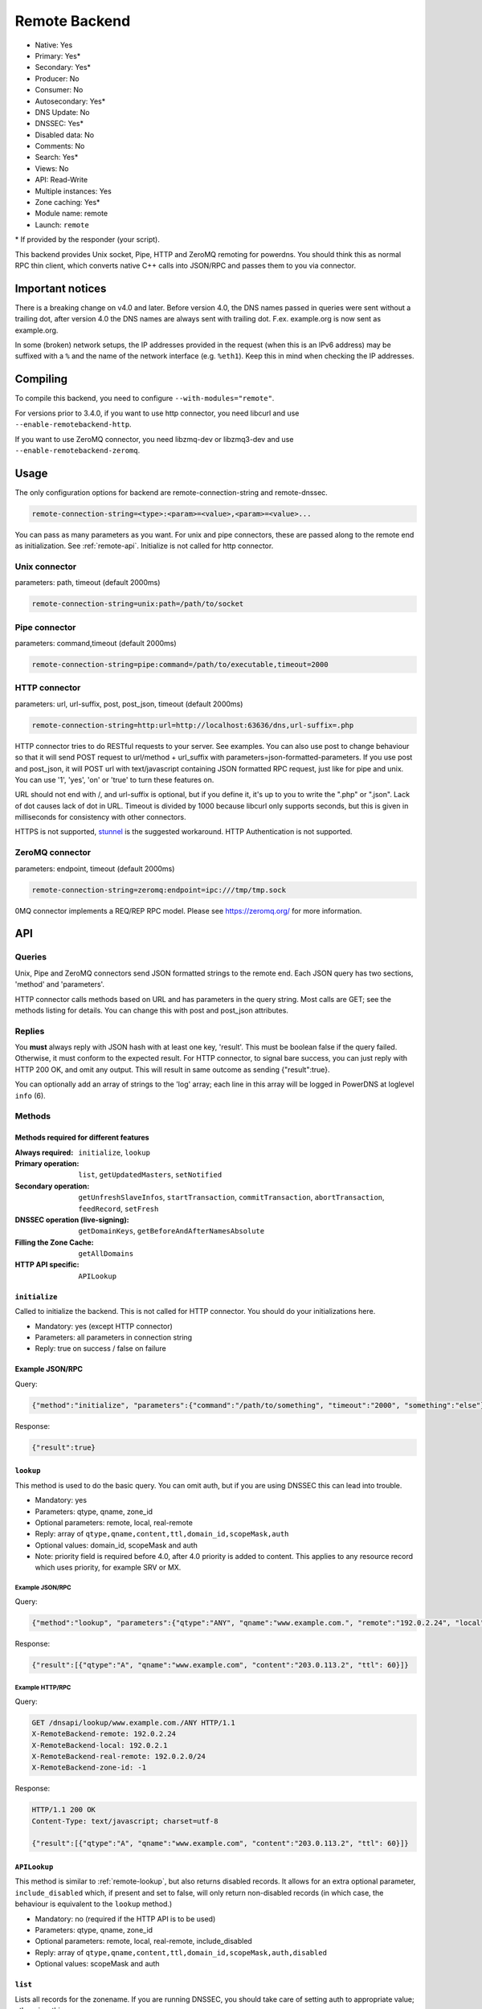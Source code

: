 Remote Backend
==============

* Native: Yes
* Primary: Yes\*
* Secondary: Yes\*
* Producer: No
* Consumer: No
* Autosecondary: Yes\*
* DNS Update: No
* DNSSEC: Yes\*
* Disabled data: No
* Comments: No
* Search: Yes\*
* Views: No
* API: Read-Write
* Multiple instances: Yes
* Zone caching: Yes\*
* Module name: remote
* Launch: ``remote``

\* If provided by the responder (your script).

This backend provides Unix socket, Pipe, HTTP and ZeroMQ remoting for
powerdns. You should think this as normal RPC thin client, which
converts native C++ calls into JSON/RPC and passes them to you via
connector.

Important notices
-----------------

There is a breaking change on v4.0 and later. Before version 4.0, the
DNS names passed in queries were sent without a trailing dot, after version 4.0
the DNS names are always sent with trailing dot. F.ex. example.org is now sent
as example.org.

In some (broken) network setups, the IP addresses provided in the
request (when this is an IPv6 address) may be suffixed with a ``%`` and
the name of the network interface (e.g. ``%eth1``). Keep this in mind
when checking the IP addresses.

Compiling
---------

To compile this backend, you need to configure
``--with-modules="remote"``.

For versions prior to 3.4.0, if you want to use http connector, you need
libcurl and use ``--enable-remotebackend-http``.

If you want to use ZeroMQ connector, you need libzmq-dev or libzmq3-dev
and use ``--enable-remotebackend-zeromq``.

Usage
-----

The only configuration options for backend are remote-connection-string
and remote-dnssec.

.. code-block:: ini

    remote-connection-string=<type>:<param>=<value>,<param>=<value>...

You can pass as many parameters as you want. For unix and pipe
connectors, these are passed along to the remote end as initialization.
See :ref:`remote-api`. Initialize is not called for http connector.

Unix connector
^^^^^^^^^^^^^^

parameters: path, timeout (default 2000ms)

.. code-block:: ini

    remote-connection-string=unix:path=/path/to/socket

Pipe connector
^^^^^^^^^^^^^^

parameters: command,timeout (default 2000ms)

.. code-block:: ini

    remote-connection-string=pipe:command=/path/to/executable,timeout=2000

HTTP connector
^^^^^^^^^^^^^^

parameters: url, url-suffix, post, post_json, timeout (default 2000ms)

.. code-block:: ini

    remote-connection-string=http:url=http://localhost:63636/dns,url-suffix=.php

HTTP connector tries to do RESTful requests to your server. See
examples. You can also use post to change behaviour so that it will send
POST request to url/method + url_suffix with
parameters=json-formatted-parameters. If you use post and post_json, it
will POST url with text/javascript containing JSON formatted RPC
request, just like for pipe and unix. You can use '1', 'yes', 'on' or
'true' to turn these features on.

URL should not end with /, and url-suffix is optional, but if you define
it, it's up to you to write the ".php" or ".json". Lack of dot causes
lack of dot in URL. Timeout is divided by 1000 because libcurl only
supports seconds, but this is given in milliseconds for consistency with
other connectors.

HTTPS is not supported, `stunnel <https://www.stunnel.org>`__ is the
suggested workaround. HTTP Authentication is not supported.

ZeroMQ connector
^^^^^^^^^^^^^^^^

parameters: endpoint, timeout (default 2000ms)

.. code-block:: ini

    remote-connection-string=zeromq:endpoint=ipc:///tmp/tmp.sock

0MQ connector implements a REQ/REP RPC model. Please see
https://zeromq.org/ for more information.

.. _remote-api:

API
---

Queries
^^^^^^^

Unix, Pipe and ZeroMQ connectors send JSON formatted strings to the
remote end. Each JSON query has two sections, 'method' and 'parameters'.

HTTP connector calls methods based on URL and has parameters in the
query string. Most calls are GET; see the methods listing for details.
You can change this with post and post_json attributes.

Replies
^^^^^^^

You **must** always reply with JSON hash with at least one key,
'result'. This must be boolean false if the query failed. Otherwise, it
must conform to the expected result. For HTTP connector, to signal bare
success, you can just reply with HTTP 200 OK, and omit any output. This
will result in same outcome as sending {"result":true}.

You can optionally add an array of strings to the 'log' array; each line
in this array will be logged in PowerDNS at loglevel ``info`` (6).

Methods
^^^^^^^

Methods required for different features
~~~~~~~~~~~~~~~~~~~~~~~~~~~~~~~~~~~~~~~
:Always required: ``initialize``, ``lookup``
:Primary operation: ``list``, ``getUpdatedMasters``, ``setNotified``
:Secondary operation: ``getUnfreshSlaveInfos``, ``startTransaction``, ``commitTransaction``, ``abortTransaction``, ``feedRecord``, ``setFresh``
:DNSSEC operation (live-signing): ``getDomainKeys``, ``getBeforeAndAfterNamesAbsolute``
:Filling the Zone Cache: ``getAllDomains``
:HTTP API specific: ``APILookup``

``initialize``
~~~~~~~~~~~~~~

Called to initialize the backend. This is not called for HTTP connector.
You should do your initializations here.

-  Mandatory: yes (except HTTP connector)
-  Parameters: all parameters in connection string
-  Reply: true on success / false on failure

Example JSON/RPC
~~~~~~~~~~~~~~~~

Query:

.. code-block:: json

    {"method":"initialize", "parameters":{"command":"/path/to/something", "timeout":"2000", "something":"else"}}

Response:

.. code-block:: json

    {"result":true}

.. _remote-lookup:

``lookup``
~~~~~~~~~~

This method is used to do the basic query. You can omit auth, but if you
are using DNSSEC this can lead into trouble.

-  Mandatory: yes
-  Parameters: qtype, qname, zone_id
-  Optional parameters: remote, local, real-remote
-  Reply: array of ``qtype,qname,content,ttl,domain_id,scopeMask,auth``
-  Optional values: domain_id, scopeMask and auth
-  Note: priority field is required before 4.0, after 4.0 priority is
   added to content. This applies to any resource record which uses
   priority, for example SRV or MX.

Example JSON/RPC
''''''''''''''''

Query:

.. code-block:: json

    {"method":"lookup", "parameters":{"qtype":"ANY", "qname":"www.example.com.", "remote":"192.0.2.24", "local":"192.0.2.1", "real-remote":"192.0.2.0/24", "zone-id":-1}}

Response:

.. code-block:: json

    {"result":[{"qtype":"A", "qname":"www.example.com", "content":"203.0.113.2", "ttl": 60}]}

Example HTTP/RPC
''''''''''''''''

Query:

.. code-block:: http

    GET /dnsapi/lookup/www.example.com./ANY HTTP/1.1
    X-RemoteBackend-remote: 192.0.2.24
    X-RemoteBackend-local: 192.0.2.1
    X-RemoteBackend-real-remote: 192.0.2.0/24
    X-RemoteBackend-zone-id: -1

Response:

.. code-block:: http

    HTTP/1.1 200 OK
    Content-Type: text/javascript; charset=utf-8

    {"result":[{"qtype":"A", "qname":"www.example.com", "content":"203.0.113.2", "ttl": 60}]}

``APILookup``
~~~~~~~~~~~~~

This method is similar to :ref:`remote-lookup`, but also returns disabled
records. It allows for an extra optional parameter, ``include_disabled`` which,
if present and set to false, will only return non-disabled records (in which
case, the behaviour is equivalent to the ``lookup`` method.)

-  Mandatory: no (required if the HTTP API is to be used)
-  Parameters: qtype, qname, zone_id
-  Optional parameters: remote, local, real-remote, include_disabled
-  Reply: array of ``qtype,qname,content,ttl,domain_id,scopeMask,auth,disabled``
-  Optional values: scopeMask and auth

``list``
~~~~~~~~

Lists all records for the zonename. If you are running DNSSEC, you
should take care of setting auth to appropriate value; otherwise, things
can go wrong.

-  Mandatory: no (gives AXFR support)
-  Parameters: zonename, domain_id
-  Optional parameters: domain_id
-  Reply: array of ``qtype,qname,content,ttl,domain_id,scopeMask,auth``
-  Optional values: domain_id, scopeMask and auth

Example JSON/RPC
''''''''''''''''

Query:

.. code-block:: json

    {"method":"list", "parameters":{"zonename":"example.com.","domain_id":-1}}

Response (split into lines for ease of reading)

.. code-block:: json

    {"result":[
      {"qtype":"SOA", "qname":"example.com", "content":"dns1.icann.org. hostmaster.icann.org. 2012081600 7200 3600 1209600 3600", "ttl": 3600},
      {"qtype":"NS", "qname":"example.com", "content":"ns1.example.com", "ttl": 60},
      {"qtype":"MX", "qname":"example.com", "content":"10 mx1.example.com.", "ttl": 60},
      {"qtype":"A", "qname":"www.example.com", "content":"203.0.113.2", "ttl": 60},
      {"qtype":"A", "qname":"ns1.example.com", "content":"192.0.2.2", "ttl": 60},
      {"qtype":"A", "qname":"mx1.example.com", "content":"192.0.2.3", "ttl": 60}
    ]}

Example HTTP/RPC
''''''''''''''''

Query:

.. code-block:: http

    GET /dnsapi/list/-1/example.com HTTP/1.1
    X-RemoteBackend-domain-id: -1

Response:

.. code-block:: http

    HTTP/1.1 200 OK
    Content-Type: text/javascript; charset=utf-8

    {"result":[{"qtype":"SOA", "qname":"example.com", "content":"dns1.icann.org. hostmaster.icann.org. 2012081600 7200 3600 1209600 3600", "ttl": 3600},{"qtype":"NS", "qname":"example.com", "content":"ns1.example.com", "ttl": 60},{"qtype":"MX", "qname":"example.com", "content":"10 mx1.example.com.", "ttl": 60},{"qtype":"A", "qname":"www.example.com", "content":"203.0.113.2", "ttl": 60},{"qtype":"A", "qname":"ns1.example.com", "content":"192.0.2.2", "ttl": 60},{"qtype":"A", "qname":"mx1.example.com", "content":"192.0.2.3", "ttl": 60}]}

``getBeforeAndAfterNamesAbsolute``
~~~~~~~~~~~~~~~~~~~~~~~~~~~~~~~~~~

Asks the names before and after qname. qname is given without domain part.
Care must be taken to handle wrap-around when qname is first or last in the ordered list.
Do not return nil or an empty string for ``before`` and ``after``.
When using NSEC, ``unhashed`` can be an empty string (but MUST be present in the response).
The ``qname`` will be hashed when using NSEC3 and in the response, ``unhashed`` should be the records' real name without the domain part, and ``before`` and ``after`` should be the hashes.

-  Mandatory: for NSEC/NSEC3 non-narrow
-  Parameters: id (domain ID), qname
-  Reply: before, after, unhashed

Example JSON/RPC
''''''''''''''''

Query:

.. code-block:: json

    {"method":"getBeforeAndAfterNamesAbsolute", "params":{"id":0,"qname":"www."}}

Response:

.. code-block:: json

    {"result":{"before":"ns1","after":""}}

Example HTTP/RPC
''''''''''''''''

Query:

::

    /dnsapi/getbeforeandafternamesabsolute/0/www.example.com

Response:

.. code-block:: json

    {"result":{"before":"ns1","after":""}}

``getAllDomainMetadata``
~~~~~~~~~~~~~~~~~~~~~~~~

Returns the value(s) for variable kind for zone name. You **must**
always return something, if there are no values, you shall return an empty
set.

*  Mandatory: yes
*  Parameters: name
*  Reply: hash of key to array of strings

Example JSON/RPC
''''''''''''''''

Query:

.. code-block:: json

    {"method":"getalldomainmetadata", "parameters":{"name":"example.com"}}

Response:

.. code-block:: json

    {"result":{"PRESIGNED":["0"]}}

Example HTTP/RPC
''''''''''''''''

Query:

.. code-block:: http

    GET /dnsapi/getalldomainmetadata/example.com HTTP/1.1

Response:

.. code-block:: http

    HTTP/1.1 200 OK
    Content-Type: text/javascript; charset=utf-8

    {"result":{"PRESIGNED":["0"]}}

``getDomainMetadata``
~~~~~~~~~~~~~~~~~~~~~

Returns the value(s) for variable kind for zone name. Most commonly it's
one of NSEC3PARAM, PRESIGNED, SOA-EDIT. Can be others, too. You **must**
always return something, if there are no values, you shall return an empty
array.

-  Mandatory: no
-  Parameters: name, kind
-  Reply: array of strings

Example JSON/RPC
''''''''''''''''

Query:

.. code-block:: json

    {"method":"getdomainmetadata", "parameters":{"name":"example.com.","kind":"PRESIGNED"}}

Response:

.. code-block:: json

    {"result":["0"]}

Example HTTP/RPC
''''''''''''''''

Query:

.. code-block:: http

    GET /dnsapi/getdomainmetadata/example.com./PRESIGNED HTTP/1.1

Response:

.. code-block:: http

    HTTP/1.1 200 OK
    Content-Type: text/javascript; charset=utf-8

    {"result":["0"]}

``setDomainMetadata``
~~~~~~~~~~~~~~~~~~~~~

Replaces the value(s) on domain name for variable kind to string(s) on
array value. The old value is discarded. Value can be an empty array,
which can be interpreted as deletion request.

-  Mandatory: no
-  Parameters: name, kind, value
-  Reply: true on success, false on failure

Example JSON/RPC
''''''''''''''''

Query:

.. code-block:: json

    {"method":"setdomainmetadata","parameters":{"name":"example.com","kind":"PRESIGNED","value":["YES"]}}

Response:

.. code-block:: json

    {"result":true}

Example HTTP/RPC
''''''''''''''''

Query:

.. code-block:: http

    PATCH /dnsapi/setdomainmetadata/example.com/PRESIGNED HTTP/1.1
    Content-Type: application/x-www-form-urlencoded
    Content-Length: 12

    value[]=YES&

Response:

.. code-block:: http

    HTTP/1.1 200 OK
    Content-Type: text/javascript; charset=utf-8

    {"result":true}

.. _remote-getdomainkeys:

``getDomainKeys``
~~~~~~~~~~~~~~~~~

Retrieves any keys of kind. The id, flags are unsigned integers, and
active and published are boolean. Content must be valid key record in format
that PowerDNS understands. You are encouraged to implement :ref:`the
section called "addDomainKey" <remote-adddomainkey>`, as you can use
:doc:`../manpages/pdnsutil.1` to provision keys.

-  Mandatory: for DNSSEC
-  Parameters: name, kind
-  Reply: array of ``id, flags, active, published, content``

Example JSON/RPC
''''''''''''''''

Query:

.. code-block:: json

    {"method":"getDomainKeys","parameters":{"name":"example.com."}}

Response:

.. code-block:: json

    {"result":[{"id":1,"flags":256,"active":true,"published":true,"content":"Private-key-format: v1.2
    Algorithm: 8 (RSASHA256)
    Modulus: r+vmQll38ndQqNSCx9eqRBUbSOLcH4PZFX824sGhY2NSQChqt1G4ZfndzRwgjXMUwiE7GkkqU2Vbt/g4iP67V/+MYecMV9YHkCRnEzb47nBXvs9JCf8AHMCnma567GQjPECh4HevPE9wmcOfpy/u7UN1oHKSKRWuZJadUwcjbp8=
    PublicExponent: AQAB
    PrivateExponent: CYC93UtVnOM6wrFJZ+qA9+Yx+p5yk0CSi0Q7c+/6EVMuABQ5gNyTuu0j65lU3X81bwUk2wHPx6smfgoVDRAW5jjO4jgIFV6nE4inzk5YQKycQSL8YG3Nm9GciLFya1KUXs81sHsQpkvK7MNaSbvkaHZQ6iv16bZ4t73Wascwa/E=
    Prime1: 6a165cIC0nNsGlTW/s2jRu7idq5+U203iE1HzSIddmWgx5KIKE/s3I+pwfmXYRUmq+4H9ASd/Yot1lSYW98szw==
    Prime2: wLoCPKxxnuxDx6/9IKOYz8t9ZNLY74iCeQ85koqvTctkFmB9jpOUHTU9BhecaFY2euP9CuHV7z3PLtCoO8s1MQ==
    Exponent1: CuzJaiR/7UboLvL4ekEy+QYCIHpX/Z6FkiHK0ZRevEJUGgCHzRqvgEBXN3Jr2WYbwL4IMShmGoxzSCn8VY9BkQ==
    Exponent2: LDR9/tyu0vzuLwc20B22FzNdd5rFF2wAQTQ0yF/3Baj5NAi9w84l0u07KgKQZX4g0N8qUyypnU5YDyzc6ZoagQ==
    Coefficient: 6S0vhIQITWzqfQSLj+wwRzs6qCvJckHb1+SD1XpwYjSgMTEUlZhf96m8WiaE1/fIt4Zl2PC3fF7YIBoFLln22w=="}]}

Example HTTP/RPC
''''''''''''''''

Query:

.. code-block:: http

    GET /dnsapi/getdomainkeys/example.com/0 HTTP/1.1

Response:

.. code-block:: http

    HTTP/1.1 200 OK
    Content-Type: text/javascript; charset=utf-8

    {"result":[{"id":1,"flags":256,"active":true,"published":true,"content":"Private-key-format: v1.2
    Algorithm: 8 (RSASHA256)
    Modulus: r+vmQll38ndQqNSCx9eqRBUbSOLcH4PZFX824sGhY2NSQChqt1G4ZfndzRwgjXMUwiE7GkkqU2Vbt/g4iP67V/+MYecMV9YHkCRnEzb47nBXvs9JCf8AHMCnma567GQjPECh4HevPE9wmcOfpy/u7UN1oHKSKRWuZJadUwcjbp8=
    PublicExponent: AQAB
    PrivateExponent: CYC93UtVnOM6wrFJZ+qA9+Yx+p5yk0CSi0Q7c+/6EVMuABQ5gNyTuu0j65lU3X81bwUk2wHPx6smfgoVDRAW5jjO4jgIFV6nE4inzk5YQKycQSL8YG3Nm9GciLFya1KUXs81sHsQpkvK7MNaSbvkaHZQ6iv16bZ4t73Wascwa/E=
    Prime1: 6a165cIC0nNsGlTW/s2jRu7idq5+U203iE1HzSIddmWgx5KIKE/s3I+pwfmXYRUmq+4H9ASd/Yot1lSYW98szw==
    Prime2: wLoCPKxxnuxDx6/9IKOYz8t9ZNLY74iCeQ85koqvTctkFmB9jpOUHTU9BhecaFY2euP9CuHV7z3PLtCoO8s1MQ==
    Exponent1: CuzJaiR/7UboLvL4ekEy+QYCIHpX/Z6FkiHK0ZRevEJUGgCHzRqvgEBXN3Jr2WYbwL4IMShmGoxzSCn8VY9BkQ==
    Exponent2: LDR9/tyu0vzuLwc20B22FzNdd5rFF2wAQTQ0yF/3Baj5NAi9w84l0u07KgKQZX4g0N8qUyypnU5YDyzc6ZoagQ==
    Coefficient: 6S0vhIQITWzqfQSLj+wwRzs6qCvJckHb1+SD1XpwYjSgMTEUlZhf96m8WiaE1/fIt4Zl2PC3fF7YIBoFLln22w=="}]}

.. _remote-adddomainkey:

``addDomainKey``
~~~~~~~~~~~~~~~~

Adds key into local storage. See :ref:`remote-getdomainkeys` for more information.

-  Mandatory: no
-  Parameters: name, key=\ ``<flags,active,published,content>``, id
-  Reply: true for success, false for failure

Example JSON/RPC
''''''''''''''''

Query:

.. code-block:: json

    {"method":"adddomainkey", "parameters":{"key":{"id":1,"flags":256,"active":true,"published":true,"content":"Private-key-format: v1.2
    Algorithm: 8 (RSASHA256)
    Modulus: r+vmQll38ndQqNSCx9eqRBUbSOLcH4PZFX824sGhY2NSQChqt1G4ZfndzRwgjXMUwiE7GkkqU2Vbt/g4iP67V/+MYecMV9YHkCRnEzb47nBXvs9JCf8AHMCnma567GQjPECh4HevPE9wmcOfpy/u7UN1oHKSKRWuZJadUwcjbp8=
    PublicExponent: AQAB
    PrivateExponent: CYC93UtVnOM6wrFJZ+qA9+Yx+p5yk0CSi0Q7c+/6EVMuABQ5gNyTuu0j65lU3X81bwUk2wHPx6smfgoVDRAW5jjO4jgIFV6nE4inzk5YQKycQSL8YG3Nm9GciLFya1KUXs81sHsQpkvK7MNaSbvkaHZQ6iv16bZ4t73Wascwa/E=
    Prime1: 6a165cIC0nNsGlTW/s2jRu7idq5+U203iE1HzSIddmWgx5KIKE/s3I+pwfmXYRUmq+4H9ASd/Yot1lSYW98szw==
    Prime2: wLoCPKxxnuxDx6/9IKOYz8t9ZNLY74iCeQ85koqvTctkFmB9jpOUHTU9BhecaFY2euP9CuHV7z3PLtCoO8s1MQ==
    Exponent1: CuzJaiR/7UboLvL4ekEy+QYCIHpX/Z6FkiHK0ZRevEJUGgCHzRqvgEBXN3Jr2WYbwL4IMShmGoxzSCn8VY9BkQ==
    Exponent2: LDR9/tyu0vzuLwc20B22FzNdd5rFF2wAQTQ0yF/3Baj5NAi9w84l0u07KgKQZX4g0N8qUyypnU5YDyzc6ZoagQ==
    Coefficient: 6S0vhIQITWzqfQSLj+wwRzs6qCvJckHb1+SD1XpwYjSgMTEUlZhf96m8WiaE1/fIt4Zl2PC3fF7YIBoFLln22w=="}}}

Response:

.. code-block:: json

    {"result":true}

Example HTTP/RPC
''''''''''''''''

Query:

.. code-block:: http

    PUT /dnsapi/adddomainkey/example.com HTTP/1.1
    Content-Type: application/x-www-form-urlencoded
    Content-Length: 965

    flags=256&active=1&published=1&content=Private-key-format: v1.2
    Algorithm: 8 (RSASHA256)
    Modulus: r+vmQll38ndQqNSCx9eqRBUbSOLcH4PZFX824sGhY2NSQChqt1G4ZfndzRwgjXMUwiE7GkkqU2Vbt/g4iP67V/+MYecMV9YHkCRnEzb47nBXvs9JCf8AHMCnma567GQjPECh4HevPE9wmcOfpy/u7UN1oHKSKRWuZJadUwcjbp8=
    PublicExponent: AQAB
    PrivateExponent: CYC93UtVnOM6wrFJZ+qA9+Yx+p5yk0CSi0Q7c+/6EVMuABQ5gNyTuu0j65lU3X81bwUk2wHPx6smfgoVDRAW5jjO4jgIFV6nE4inzk5YQKycQSL8YG3Nm9GciLFya1KUXs81sHsQpkvK7MNaSbvkaHZQ6iv16bZ4t73Wascwa/E=
    Prime1: 6a165cIC0nNsGlTW/s2jRu7idq5+U203iE1HzSIddmWgx5KIKE/s3I+pwfmXYRUmq+4H9ASd/Yot1lSYW98szw==
    Prime2: wLoCPKxxnuxDx6/9IKOYz8t9ZNLY74iCeQ85koqvTctkFmB9jpOUHTU9BhecaFY2euP9CuHV7z3PLtCoO8s1MQ==
    Exponent1: CuzJaiR/7UboLvL4ekEy+QYCIHpX/Z6FkiHK0ZRevEJUGgCHzRqvgEBXN3Jr2WYbwL4IMShmGoxzSCn8VY9BkQ==
    Exponent2: LDR9/tyu0vzuLwc20B22FzNdd5rFF2wAQTQ0yF/3Baj5NAi9w84l0u07KgKQZX4g0N8qUyypnU5YDyzc6ZoagQ==
    Coefficient: 6S0vhIQITWzqfQSLj+wwRzs6qCvJckHb1+SD1XpwYjSgMTEUlZhf96m8WiaE1/fIt4Zl2PC3fF7YIBoFLln22w==

Response:

.. code-block:: http

    HTTP/1.1 200 OK
    Content-Type: text/javascript; charset=utf-8

    {"result":true}

``removeDomainKey``
~~~~~~~~~~~~~~~~~~~

Removes key id from domain name.

-  Mandatory: no
-  Parameters: name, id
-  Reply: true for success, false for failure

Example JSON/RPC
''''''''''''''''

Query:

.. code-block:: json

    {"method":"removedomainkey","parameters":{"name":"example.com","id":1}}

Response:

.. code-block:: json

    {"result":true}

Example HTTP/RPC
''''''''''''''''

Query:

.. code-block:: http

    DELETE /dnsapi/removedomainkey/example.com/1 HTTP/1.1

Response:

.. code-block:: http

    HTTP/1.1 200 OK
    Content-Type: text/javascript; charset=utf-8

    {"result":true}

``activateDomainKey``
~~~~~~~~~~~~~~~~~~~~~

Activates key id for domain name.

-  Mandatory: no
-  Parameters: name, id
-  Reply: true for success, false for failure

Example JSON/RPC
''''''''''''''''

Query:

.. code-block:: json

    {"method":"activatedomainkey","parameters":{"name":"example.com","id":1}}

Response:

.. code-block:: json

    {"result":true}

Example HTTP/RPC
''''''''''''''''

Query:

.. code-block:: http

    POST /dnsapi/activatedomainkey/example.com/1 HTTP/1.1

Response:

.. code-block:: http

    HTTP/1.1 200 OK
    Content-Type: text/javascript; utf-8

    {"result": true}

``deactivateDomainKey``
~~~~~~~~~~~~~~~~~~~~~~~

Deactivates key id for domain name.

-  Mandatory: no
-  Parameters: name, id
-  Reply: true for success, false for failure

Example JSON/RPC
''''''''''''''''

Query:

.. code-block:: json

    {"method":"deactivatedomainkey","parameters":{"name":"example.com","id":1}}

Response:

.. code-block:: json

    {"result": true}

Example HTTP/RPC
''''''''''''''''

Query:

.. code-block:: http

    POST /dnsapi/deactivatedomainkey/example.com/1 HTTP/1.1

Response:

.. code-block:: http

    HTTP/1.1 200 OK
    Content-Type: text/javascript; utf-8

    {"result": true}

``publishDomainKey``
~~~~~~~~~~~~~~~~~~~~

Publish key id for domain name.

-  Mandatory: no
-  Parameters: name, id
-  Reply: true for success, false for failure

Example JSON/RPC
''''''''''''''''

Query:

.. code-block:: json

    {"method":"publishdomainkey","parameters":{"name":"example.com","id":1}}

Response:

.. code-block:: json

    {"result": true}

Example HTTP/RPC
''''''''''''''''

Query:

.. code-block:: http

    POST /dnsapi/publishdomainkey/example.com/1 HTTP/1.1

Response:

.. code-block:: http

    HTTP/1.1 200 OK
    Content-Type: text/javascript; utf-8

    {"result": true}


``unpublishDomainKey``
~~~~~~~~~~~~~~~~~~~~~~

Unpublish key id for domain name.

-  Mandatory: no
-  Parameters: name, id
-  Reply: true for success, false for failure

Example JSON/RPC
''''''''''''''''

Query:

.. code-block:: json

    {"method":"unpublishdomainkey","parameters":{"name":"example.com","id":1}}

Response:

.. code-block:: json

    {"result": true}

Example HTTP/RPC
''''''''''''''''

Query:

.. code-block:: http

    POST /dnsapi/unpublishdomainkey/example.com/1 HTTP/1.1

Response:

.. code-block:: http

    HTTP/1.1 200 OK
    Content-Type: text/javascript; utf-8

    {"result": true}


``getTSIGKey``
~~~~~~~~~~~~~~

Retrieves the key needed to sign AXFR.

-  Mandatory: no
-  Parameters: name
-  Reply: algorithm, content

Example JSON/RPC
''''''''''''''''

Query:

.. code-block:: json

    {"method":"gettsigkey","parameters":{"name":"example.com."}}

Response:

.. code-block:: json

    {"result":{"algorithm":"hmac-md5","content":"kp4/24gyYsEzbuTVJRUMoqGFmN3LYgVDzJ/3oRSP7ys="}}

Example HTTP/RPC
''''''''''''''''

Query:

.. code-block:: http

    GET /dnsapi/gettsigkey/example.com. HTTP/1.1

Response:

.. code-block:: http

    HTTP/1.1 200 OK
    Content-Type: text/javascript; charset=utf-8

    {"result":{"algorithm":"hmac-md5","content":"kp4/24gyYsEzbuTVJRUMoqGFmN3LYgVDzJ/3oRSP7ys="}}

``getDomainInfo``
~~~~~~~~~~~~~~~~~

Retrieves information about given domain from the backend. If your
return value has no zone attribute, the backend will signal error.
Everything else will default to something. Default values: serial:0,
kind:NATIVE, id:-1, notified_serial:-1, last_check:0, masters: [].
Masters, if present, must be array of strings.

-  Mandatory: no
-  Parameters: name
-  Reply: zone
-  Optional values: serial, kind, id, notified_serial, last_check,
   masters

Example JSON/RPC
''''''''''''''''

Query:

.. code-block:: json

    {"method":"getdomaininfo","parameters":{"name":"example.com"}}

Response:

.. code-block:: json

    {"result":{"id":1,"zone":"example.com","kind":"NATIVE","serial":2002010100}}

Example HTTP/RPC
''''''''''''''''

Query:

.. code-block:: http

    GET /dnsapi/getdomaininfo/example.com HTTP/1.1

Response:

.. code-block:: http

    HTTP/1.1 200 OK
    content-Type: text/javascript: charset=utf-8

    {"result":{id:1,"zone":"example.com","kind":"NATIVE","serial":2002010100}}

``setNotified``
~~~~~~~~~~~~~~~

Updates last notified serial for the domain id. Any errors are ignored.

-  Mandatory: no
-  Parameters: id, serial
-  Reply: true for success, false for failure

Example JSON/RPC
''''''''''''''''

Query:

.. code-block:: json

    {"method":"setnotified","parameters":{"id":1,"serial":2002010100}}

Response:

.. code-block:: json

    {"result":true}

Example HTTP/RPC
''''''''''''''''

Query:

.. code-block:: http

    PATCH /dnsapi/setnotified/1 HTTP/1.1
    Content-Type: application/x-www-form-urlencoded
    Content-Length: 17

    serial=2002010100

Response:

.. code-block:: http

    HTTP/1.1 200 OK
    Content-Type: text/javascript; charset=utf-8

    {"result":true}

``isMaster``
~~~~~~~~~~~~

Determines whether given IP is primary for given domain name.

-  Mandatory: no
-  Parameters: name,ip
-  Reply: true for success, false for failure.

Example JSON/RPC
''''''''''''''''

Query:

.. code-block:: json

    {"method":"isMaster","parameters":{"name":"example.com","ip":"198.51.100.0.1"}}

Response:

.. code-block:: json

    {"result":true}

Example HTTP/RPC
''''''''''''''''

Query:

.. code-block:: http

    GET /dnsapi/isMaster/example.com/198.51.100.0.1 HTTP/1.1

Response:

.. code-block:: http

    HTTP/1.1 200 OK
    Content-Type: text/javascript; charset=utf-8

    {"result":true}

``superMasterBackend``
~~~~~~~~~~~~~~~~~~~~~~

Creates new domain with given record(s) as primary servers. IP address is
the address where notify is received from. nsset is array of NS resource
records.

-  Mandatory: no
-  Parameters: ip,domain,nsset,account
-  Reply: true for success, false for failure. can also return
   account=>name of account< and nameserver.

Example JSON/RPC
''''''''''''''''

Query:

.. code-block:: json

    {"method":"superMasterBackend","parameters":{"ip":"198.51.100.0.1","domain":"example.com","nsset":[{"qtype":"NS","qname":"example.com","qclass":1,"content":"ns1.example.com","ttl":300,"auth":true},{"qtype":"NS","qname":"example.com","qclass":1,"content":"ns2.example.com","ttl":300,"auth":true}]}}

Response:

.. code-block:: json

    {"result":true}

Alternative response:

.. code-block:: json

    {"result":{"account":"my account","nameserver":"ns2.example.com"}}

Example HTTP/RPC
''''''''''''''''

Query:

.. code-block:: http

    POST /dnsapi/supermasterbackend/198.51.100.0.1/example.com HTTP/1.1
    Content-Type: application/x-www-form-urlencoded
    Content-Length: 317

    nsset[1][qtype]=NS&nsset[1][qname]=example.com&nsset[1][qclass]=1&nsset[1][content]=ns1.example.com&nsset[1][ttl]=300&nsset[1][auth]=true&nsset[2][qtype]=NS&nsset[2][qname]=example.com&nsset[2][qclass]=1&nsset[2][content]=ns2.example.com&nsset[2][ttl]=300&nsset[2][auth]=true

Response:

.. code-block:: http

    HTTP/1.1 200 OK
    Content-Type: text/javascript; charset=utf-8

    {"result":true}

Alternative response

.. code-block:: http

    HTTP/1.1 200 OK
    Content-Type: text/javascript; charset=utf-8

    {"result":{"account":"my account"}}

``createSlaveDomain``
~~~~~~~~~~~~~~~~~~~~~
Creates new domain. This method is called when NOTIFY is received and
you are superslaving.

 - Mandatory: no
 - Parameters: ip, domain
 - Optional parameters: nameserver, account
 - Reply: true for success, false for failure

Example JSON/RPC
''''''''''''''''

Query:

.. code-block:: json

    {"method":"createSlaveDomain","parameters":{"ip":"198.51.100.0.1","domain":"pirate.example.net"}}

Response:

.. code-block:: json

    {"result":true}

Example HTTP/RPC
''''''''''''''''

Query:

.. code-block:: http

    POST /dnsapi/createslavedomain/198.51.100.0.1/pirate.example.net HTTP/1.1
    Content-Type: application/x-www-form-urlencoded
    Content-Length: 0

Response:

.. code-block:: http

    HTTP/1.1 200 OK
    Content-Type: text/javascript; charset=utf-8

    {"result":true}

``replaceRRSet``
~~~~~~~~~~~~~~~~

This method replaces a given resource record with new set. The new qtype
can be different from the old.

-  Mandatory: no
-  Parameters: domain_id, qname, qtype, rrset
-  Reply: true for success, false for failure

Example JSON/RPC
''''''''''''''''

Query:

.. code-block:: json

    {"method":"replaceRRSet","parameters":{"domain_id":2,"qname":"replace.example.com","qtype":"A","trxid":1370416133,"rrset":[{"qtype":"A","qname":"replace.example.com","qclass":1,"content":"1.1.1.1","ttl":300,"auth":true}]}}

Response:

.. code-block:: json

    {"result":true}

Example HTTP/RPC
''''''''''''''''

Query:

.. code-block:: http

    PATCH /dnsapi/replacerrset/2/replace.example.com/A HTTP/1.1
    Content-Type: application/x-www-form-urlencoded
    Content-Length: 135

    trxid=1370416133&rrset[qtype]=A&rrset[qname]=replace.example.com&rrset[qclass]=1&rrset[content]=1.1.1.1&rrset[auth]=1

Response:

.. code-block:: http

    HTTP/1.1 200 OK
    Content-Type: text/javascript; charset=utf-8

    {"result":true}

``feedRecord``
~~~~~~~~~~~~~~

Asks to feed new record into system. If startTransaction was called,
trxId identifies a transaction. It is not always called by PowerDNS.

-  Mandatory: no
-  Parameters: rr, trxid
-  Reply: true for success, false for failure

Example JSON/RPC
''''''''''''''''

Query:

.. code-block:: json

    {"method":"feedRecord","parameters":{"rr":{"qtype":"A","qname":"replace.example.com","qclass":1,"content":"127.0.0.1","ttl":300,"auth":true},"trxid":1370416133}}

Response:

.. code-block:: json

    {"result":true}

Example HTTP/RPC
''''''''''''''''

Query:

.. code-block:: http

    PATCH /dnsapi/feedrecord/1370416133 HTTP/1.1
    Content-Type: application/x-www-form-urlencoded
    Content-Length: 117

    rr[qtype]=A&rr[qname]=replace.example.com&rr[qclass]=1&rr[content]=127.0.0.1&rr[ttl]=300&rr[auth]=true

Response:

.. code-block:: http

    HTTP/1.1 200 OK
    Content-Type: text/javascript; charset=utf-8

    {"result":true}

.. _remote-feedents:

``feedEnts``
~~~~~~~~~~~~

This method is used by ``pdnsutil zone rectify`` (``pdnsutil rectify-zone``
prior to version 5.0) to populate missing
non-terminals. This is used when you have, say, record like
_sip._upd.example.com, but no _udp.example.com. PowerDNS requires
that there exists a non-terminal in between, and this instructs you to
add one. If startTransaction is called, trxid identifies a transaction.

-  Mandatory: no
-  Parameters: nonterm, trxid
-  Reply: true for success, false for failure

Example JSON/RPC
''''''''''''''''

Query:

.. code-block:: json

    {"method":"feedEnts","parameters":{"domain_id":2,"trxid":1370416133,"nonterm":["_sip._udp","_udp"]}}

Response:

.. code-block:: json

    {"result":true}

Example HTTP/RPC
''''''''''''''''

Query:

.. code-block:: http

    PATCH /dnsapi/feedents/2 HTTP/1.1
    Content-Type: application/x-www-form-urlencoded
    Content-Length: 50

    trxid=1370416133&nonterm[]=_udp&nonterm[]=_sip.udp

Response:

.. code-block:: http

    HTTP/1.1 200 OK
    Content-Type: text/javascript; charset=utf-8

    {"result":true}

``feedEnts3``
~~~~~~~~~~~~~

Same as :ref:`remote-feedents`, but provides NSEC3 hashing
parameters. Note that salt is BYTE value, and can be non-readable text.

-  Mandatory: no
-  Parameters: trxid, domain_id, domain, times, salt, narrow, nonterm
-  Reply: true for success, false for failure

Example JSON/RPC
''''''''''''''''

Query:

.. code-block:: json

    {"method":"feedEnts3","parameters":{"domain_id":2,"domain":"example.com","times":1,"salt":"9642","narrow":false,"trxid":1370416356,"nonterm":["_sip._udp","_udp"]}}

Response:

.. code-block:: json

    {"result":true}

Example HTTP/RPC
''''''''''''''''

Query:

.. code-block:: http

    PATCH /dnsapi/2/example.com HTTP/1.1
    Content-Type: application/x-www-form-urlencoded
    Content-Length: 78

    trxid=1370416356&times=1&salt=9642&narrow=0&nonterm[]=_sip._udp&nonterm[]=_udp

Response:

.. code-block:: http

    HTTP/1.1 200 OK
    Content-Type: text/javascript; charset=utf-8

    {"result":true}

``startTransaction``
~~~~~~~~~~~~~~~~~~~~

Starts a new transaction. Transaction ID is chosen for you. Used to
identify f.ex. AXFR transfer.

-  Mandatory: no
-  Parameters: domain_id, domain, trxid
-  Reply: true for success, false for failure

Example JSON/RPC
''''''''''''''''

Query:

.. code-block:: json

    {"method":"startTransaction","parameters":{"trxid":1234,"domain_id":1,"domain":"example.com"}}

Response:

.. code-block:: json

    {"result":true}

Example HTTP/RPC
''''''''''''''''

Query:

.. code-block:: http

    POST /dnsapi/starttransaction/1/example.com HTTP/1.1
    Content-Type: application/x-www-form-urlencoded
    Content-Length: 10

    trxid=1234

Response:

.. code-block:: http

    HTTP/1.1 200 OK
    Content-Type: text/javascript; charset=utf-8

    {"result":true}

``commitTransaction``
~~~~~~~~~~~~~~~~~~~~~

Signals successful transfer and asks to commit data into permanent
storage.

-  Mandatory: no
-  Parameters: trxid
-  Reply: true for success, false for failure

Example JSON/RPC
''''''''''''''''

Query:

.. code-block:: json

    {"method":"commitTransaction","parameters":{"trxid":1234}}

Response:

.. code-block:: json

    {"result":true}

Example HTTP/RPC
''''''''''''''''

Query:

.. code-block:: http

    POST /dnsapi/committransaction/1234 HTTP/1.1
    Content-Type: application/x-www-form-urlencoded
    Content-Length: 0

Response:

.. code-block:: http

    HTTP/1.1 200 OK
    Content-Type: text/javascript; charset=utf-8

    {"result":true}

``abortTransaction``
~~~~~~~~~~~~~~~~~~~~

Signals failed transaction, and that you should rollback any changes.

-  Mandatory: no
-  Parameters: trxid
-  Reply: true for success, false for failure

Example JSON/RPC
''''''''''''''''

Query:

.. code-block:: json

    {"method":"abortTransaction","parameters":{"trxid":1234}}

Response:

.. code-block:: json

    {"result":true}

Example HTTP/RPC
''''''''''''''''

Query:

.. code-block:: http

    POST /dnsapi/aborttransaction/1234 HTTP/1.1
    Content-Type: application/x-www-form-urlencoded
    Content-Length: 0

Response:

.. code-block:: http

    HTTP/1.1 200 OK
    Content-Type: text/javascript; charset=utf-8

    {"result":true}

``calculateSOASerial``
~~~~~~~~~~~~~~~~~~~~~~

Asks you to calculate a new serial based on the given data and update
the serial.

-  Mandatory: no
-  Parameters: domain,sd
-  Reply: true for success, false for failure

Example JSON/RPC
''''''''''''''''

Query:

.. code-block:: json

    {"method":"calculateSOASerial","parameters":{"domain":"unit.test","sd":{"qname":"unit.test","nameserver":"ns.unit.test","hostmaster":"hostmaster.unit.test","ttl":300,"serial":1,"refresh":2,"retry":3,"expire":4,"default_ttl":5,"domain_id":-1,"scopeMask":0}}}

Response:

.. code-block:: json

    {"result":2013060501}

Example HTTP/RPC
''''''''''''''''

Query:

.. code-block:: http

    POST /dnsapi/calculatesoaserial/unit.test HTTP/1.1
    Content-Type: application/x-www-form-urlencoded
    Content-Length: 198

    sd[qname]=unit.test&sd[nameserver]=ns.unit.test&sd[hostmaster]=hostmaster.unit.test&sd[ttl]=300&sd[serial]=1&sd[refresh]=2&sd[retry]=3&sd[expire]=4&sd[default_ttl]=5&sd[domain_id]=-1&sd[scopemask]=0

Response:

.. code-block:: http

    HTTP/1.1 200 OK
    Content-Type: text/javascript; charset=utf-8

    {"result":2013060501}

``directBackendCmd``
~~~~~~~~~~~~~~~~~~~~

Can be used to send arbitrary commands to your backend using
:doc:`../manpages/pdnsutil.1`.

-  Mandatory: no
-  Parameters: query
-  Reply: anything but boolean false for success, false for failure

Example JSON/RPC
''''''''''''''''

Query:

.. code-block:: json

    {"method":"directBackendCmd","parameters":{"query":"PING"}}

Response:

.. code-block:: json

    {"result":"PONG"}

Example HTTP/RPC
''''''''''''''''

Query:

.. code-block:: http

    POST /dnsapi/directBackendCmd HTTP/1.1
    Content-Type: application/x-www-form-urlencoded
    Content-Length: 10

    query=PING

Response:

.. code-block:: http

    HTTP/1.1 200 OK
    Content-Type: text/javascript; charset=utf-8

    {"result":"PONG"}

``getAllDomains``
~~~~~~~~~~~~~~~~~

Get DomainInfo records for all domains in your backend.

-  Mandatory: unless the zone cache has been disabled by setting :ref:`setting-zone-cache-refresh-interval` to ``0`` (not recommended for performance reasons)(since 4.5.0)
-  Parameters: include_disabled
-  Reply: array of DomainInfo

Example JSON/RPC
''''''''''''''''

Query:

.. code-block:: json

    {"method": "getAllDomains", "parameters": {"include_disabled": true}}

Response:

.. code-block:: json

    {"result":[{"id":1,"zone":"unit.test.","masters":["10.0.0.1"],"notified_serial":2,"serial":2,"last_check":1464693331,"kind":"native"}]}

Example HTTP/RPC
''''''''''''''''

Query:

.. code-block:: http

    GET /dnsapi/getAllDomains?includeDisabled=true HTTP/1.1

Response:

.. code-block:: http

    HTTP/1.1 200 OK
    Content-Type: text/javascript; charset=utf-8
    Content-Length: 135
    {"result":[{"id":1,"zone":"unit.test.","masters":["10.0.0.1"],"notified_serial":2,"serial":2,"last_check":1464693331,"kind":"native"}]}

``searchRecords``
~~~~~~~~~~~~~~~~~

Can be used to search records from the backend. This is used by web api.

-  Mandatory: no
-  Parameters: pattern, maxResults
-  Reply: same as :ref:`remote-lookup` or false to indicate failed
   search

Example JSON/RPC
''''''''''''''''

Query:

.. code-block:: json

    {"method":"searchRecords","parameters":{"pattern":"www.example*","maxResults":100}}

Response:

.. code-block:: json

    {"result":[{"qtype":"A", "qname":"www.example.com", "content":"203.0.113.2", "ttl": 60}]}

Example HTTP/RPC
''''''''''''''''

Query:

.. code-block:: http

    GET /dnsapi/searchRecords?q=www.example*&maxResults=100 HTTP/1.1

Response:

.. code-block:: http

    HTTP/1.1 200 OK
    Content-Type: text/javascript; charset=utf-8

    {"result":[{"qtype":"A", "qname":"www.example.com", "content":"203.0.113.2", "ttl": 60}]}


``getUpdatedMasters``
~~~~~~~~~~~~~~~~~~~~~

Used to find out any updates to primary domains. This is used to trigger notifications in primary mode.

-  Mandatory: no
-  Parameters: none
-  Reply: array of DomainInfo or at least the ``id``, ``zone``, ``serial`` and ``notified_serial`` fields

Example JSON/RPC
''''''''''''''''

Query:

.. code-block:: json

    {"method": "getUpdatedMasters", "parameters": {}}

Response:

.. code-block:: json

    {"result":[{"id":1,"zone":"unit.test.","masters":["10.0.0.1"],"notified_serial":2,"serial":2,"last_check":1464693331,"kind":"master"}]}

Example HTTP/RPC
''''''''''''''''

Query:

.. code-block:: http

    GET /dnsapi/getUpdatedMasters HTTP/1.1

Response:

.. code-block:: http

    HTTP/1.1 200 OK
    Content-Type: text/javascript; charset=utf-8
    Content-Length: 135
    {"result":[{"id":1,"zone":"unit.test.","masters":["10.0.0.1"],"notified_serial":2,"serial":2,"last_check":1464693331,"kind":"master"}]}

``getUnfreshSlaveInfos``
~~~~~~~~~~~~~~~~~~~~~~~~

Used to find out if primary zones need checking of the primary's SOA Serial.

-  Mandatory: no
-  Parameters: none
-  Reply: array of DomainInfo or at least the ``id``, ``zone``, ``serial`` and ``last_check`` fields

Example JSON/RPC
''''''''''''''''

Query:

.. code-block:: json

    {"method": "getUnfreshSlaveInfos", "parameters": {}}

Response:

.. code-block:: json

    {"result":[{"id":1,"zone":"unit.test.","masters":["10.0.0.1"],"serial":2,"last_check":1464693331,"kind":"slave"}]}

Example HTTP/RPC
''''''''''''''''

Query:

.. code-block:: http

    GET /dnsapi/getUnfreshSlaveInfos HTTP/1.1

Response:

.. code-block:: http

    HTTP/1.1 200 OK
    Content-Type: text/javascript; charset=utf-8
    Content-Length: 135
    {"result":[{"id":1,"zone":"unit.test.","masters":["10.0.0.1"],"serial":2,"last_check":1464693331,"kind":"slave"}]}

``setFresh``
~~~~~~~~~~~~

Called when a primary freshness check succeeded. This does not indicate the
zone was updated on the primary.

-  Mandatory: no
-  Parameters: id
-  Reply: true for success, false for failure

Example JSON/RPC
''''''''''''''''

Query:

.. code-block:: json

    {"method":"setFresh","parameters":{"id":1}}

Response:

.. code-block:: json

    {"result":true}

Example HTTP/RPC
''''''''''''''''

Query:

.. code-block:: http

    PATCH /dnsapi/setFresh/1 HTTP/1.1
    Content-Type: application/x-www-form-urlencoded
    Content-Length: 0

Response:

.. code-block:: http

    HTTP/1.1 200 OK
    Content-Type: text/javascript; charset=utf-8

    {"result":true}


Examples
--------

Scenario: SOA lookup via pipe, unix or zeromq connector
^^^^^^^^^^^^^^^^^^^^^^^^^^^^^^^^^^^^^^^^^^^^^^^^^^^^^^^

Query:

.. code-block:: json

    {
      "method": "lookup",
      "parameters": {
         "qname": "example.com",
         "qtype": "SOA",
         "zone_id": "-1"
      }
    }

Reply:

.. code-block:: json

    {
      "result":
       [
         { "qtype": "SOA",
           "qname": "example.com",
           "content": "dns1.icann.org. hostmaster.icann.org. 2012080849 7200 3600 1209600 3600",
           "ttl": 3600,
           "domain_id": -1
         }
       ]
    }

Scenario: SOA lookup with HTTP connector
^^^^^^^^^^^^^^^^^^^^^^^^^^^^^^^^^^^^^^^^

Query:

::

    /dns/lookup/example.com/SOA

Reply:

.. code-block:: json

    {
      "result":
       [
         { "qtype": "SOA",
           "qname": "example.com",
           "content": "dns1.icann.org. hostmaster.icann.org. 2012080849 7200 3600 1209600 3600",
           "ttl": 3600,
           "domain_id": -1
         }
       ]
    }
